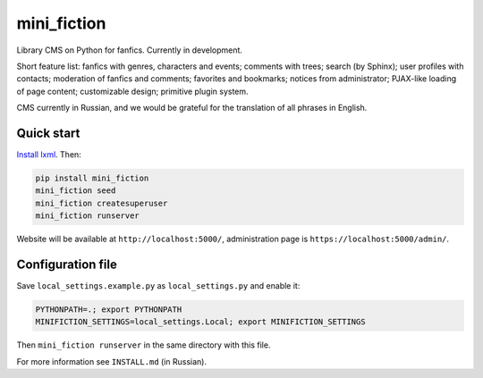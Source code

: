 ============
mini_fiction
============

.. image:: https://api.travis-ci.org/andreymal/mini_fiction.png
    :target: https://travis-ci.org/andreymal/mini_fiction
    :alt: Build Status

Library CMS on Python for fanfics. Currently in development.

Short feature list: fanfics with genres, characters and events; comments with trees;
search (by Sphinx); user profiles with contacts; moderation of fanfics and comments;
favorites and bookmarks; notices from administrator; PJAX-like loading of page content;
customizable design; primitive plugin system.

CMS currently in Russian, and we would be grateful for the translation of all phrases
in English.


Quick start
-----------

`Install lxml <http://lxml.de/installation.html>`_. Then:

.. code::

    pip install mini_fiction
    mini_fiction seed
    mini_fiction createsuperuser
    mini_fiction runserver

Website will be available at ``http://localhost:5000/``, administration page is
``https://localhost:5000/admin/``.


Configuration file
------------------

Save ``local_settings.example.py`` as ``local_settings.py`` and enable it:

.. code::

    PYTHONPATH=.; export PYTHONPATH
    MINIFICTION_SETTINGS=local_settings.Local; export MINIFICTION_SETTINGS

Then ``mini_fiction runserver`` in the same directory with this file.

For more information see ``INSTALL.md`` (in Russian).
